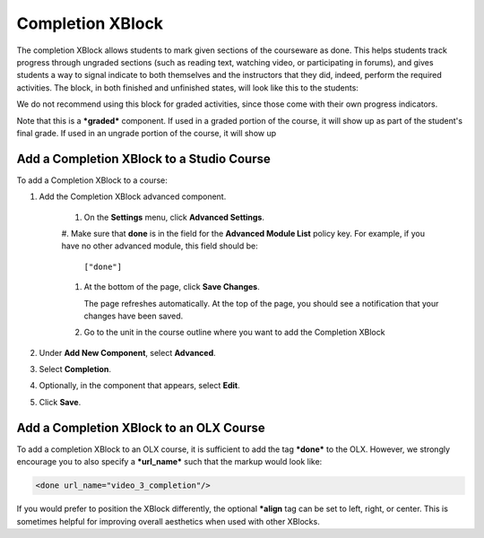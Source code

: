 .. _completion:

##################
Completion XBlock
##################

The completion XBlock allows students to mark given sections of the
courseware as done. This helps students track progress through
ungraded sections (such as reading text, watching video, or
participating in forums), and gives students a way to signal indicate
to both themselves and the instructors that they did, indeed, perform
the required activities. The block, in both finished and unfinished
states, will look like this to the students:

.. image:: ../../../shared/building_and_running_chapters/Images/done_xblock.png
  :alt: A screenshot of the Completion XBlock

We do not recommend using this block for graded activities, since
those come with their own progress indicators.

Note that this is a ***graded*** component. If used in a graded
portion of the course, it will show up as part of the student's final
grade. If used in an ungrade portion of the course, it will show up 

******************************************
Add a Completion XBlock to a Studio Course
******************************************

To add a Completion XBlock to a course:

#. Add the Completion XBlock advanced component. 

    #. On the **Settings** menu, click **Advanced Settings**.

    #. Make sure that **done** is in the field for the
    **Advanced Module List** policy key. For example, if you have no
    other advanced module, this field should be:

       ``["done"]``

    #. At the bottom of the page, click **Save Changes**.

       The page refreshes automatically. At the top of the page, you
       should see a notification that your changes have been saved.

    #. Go to the unit in the course outline where you want to add the
       Completion XBlock

#. Under **Add New Component**, select **Advanced**.
#. Select **Completion**.
#. Optionally, in the component that appears, select **Edit**. 
#. Click **Save**.

****************************************
Add a Completion XBlock to an OLX Course
****************************************

To add a completion XBlock to an OLX course, it is sufficient to add
the tag ***done*** to the OLX. However, we strongly encourage you to
also specify a ***url_name*** such that the markup would look like:

.. code-block:: xml

    <done url_name="video_3_completion"/>

If you would prefer to position the XBlock differently, the optional
***align** tag can be set to left, right, or center. This is sometimes
helpful for improving overall aesthetics when used with other XBlocks.
